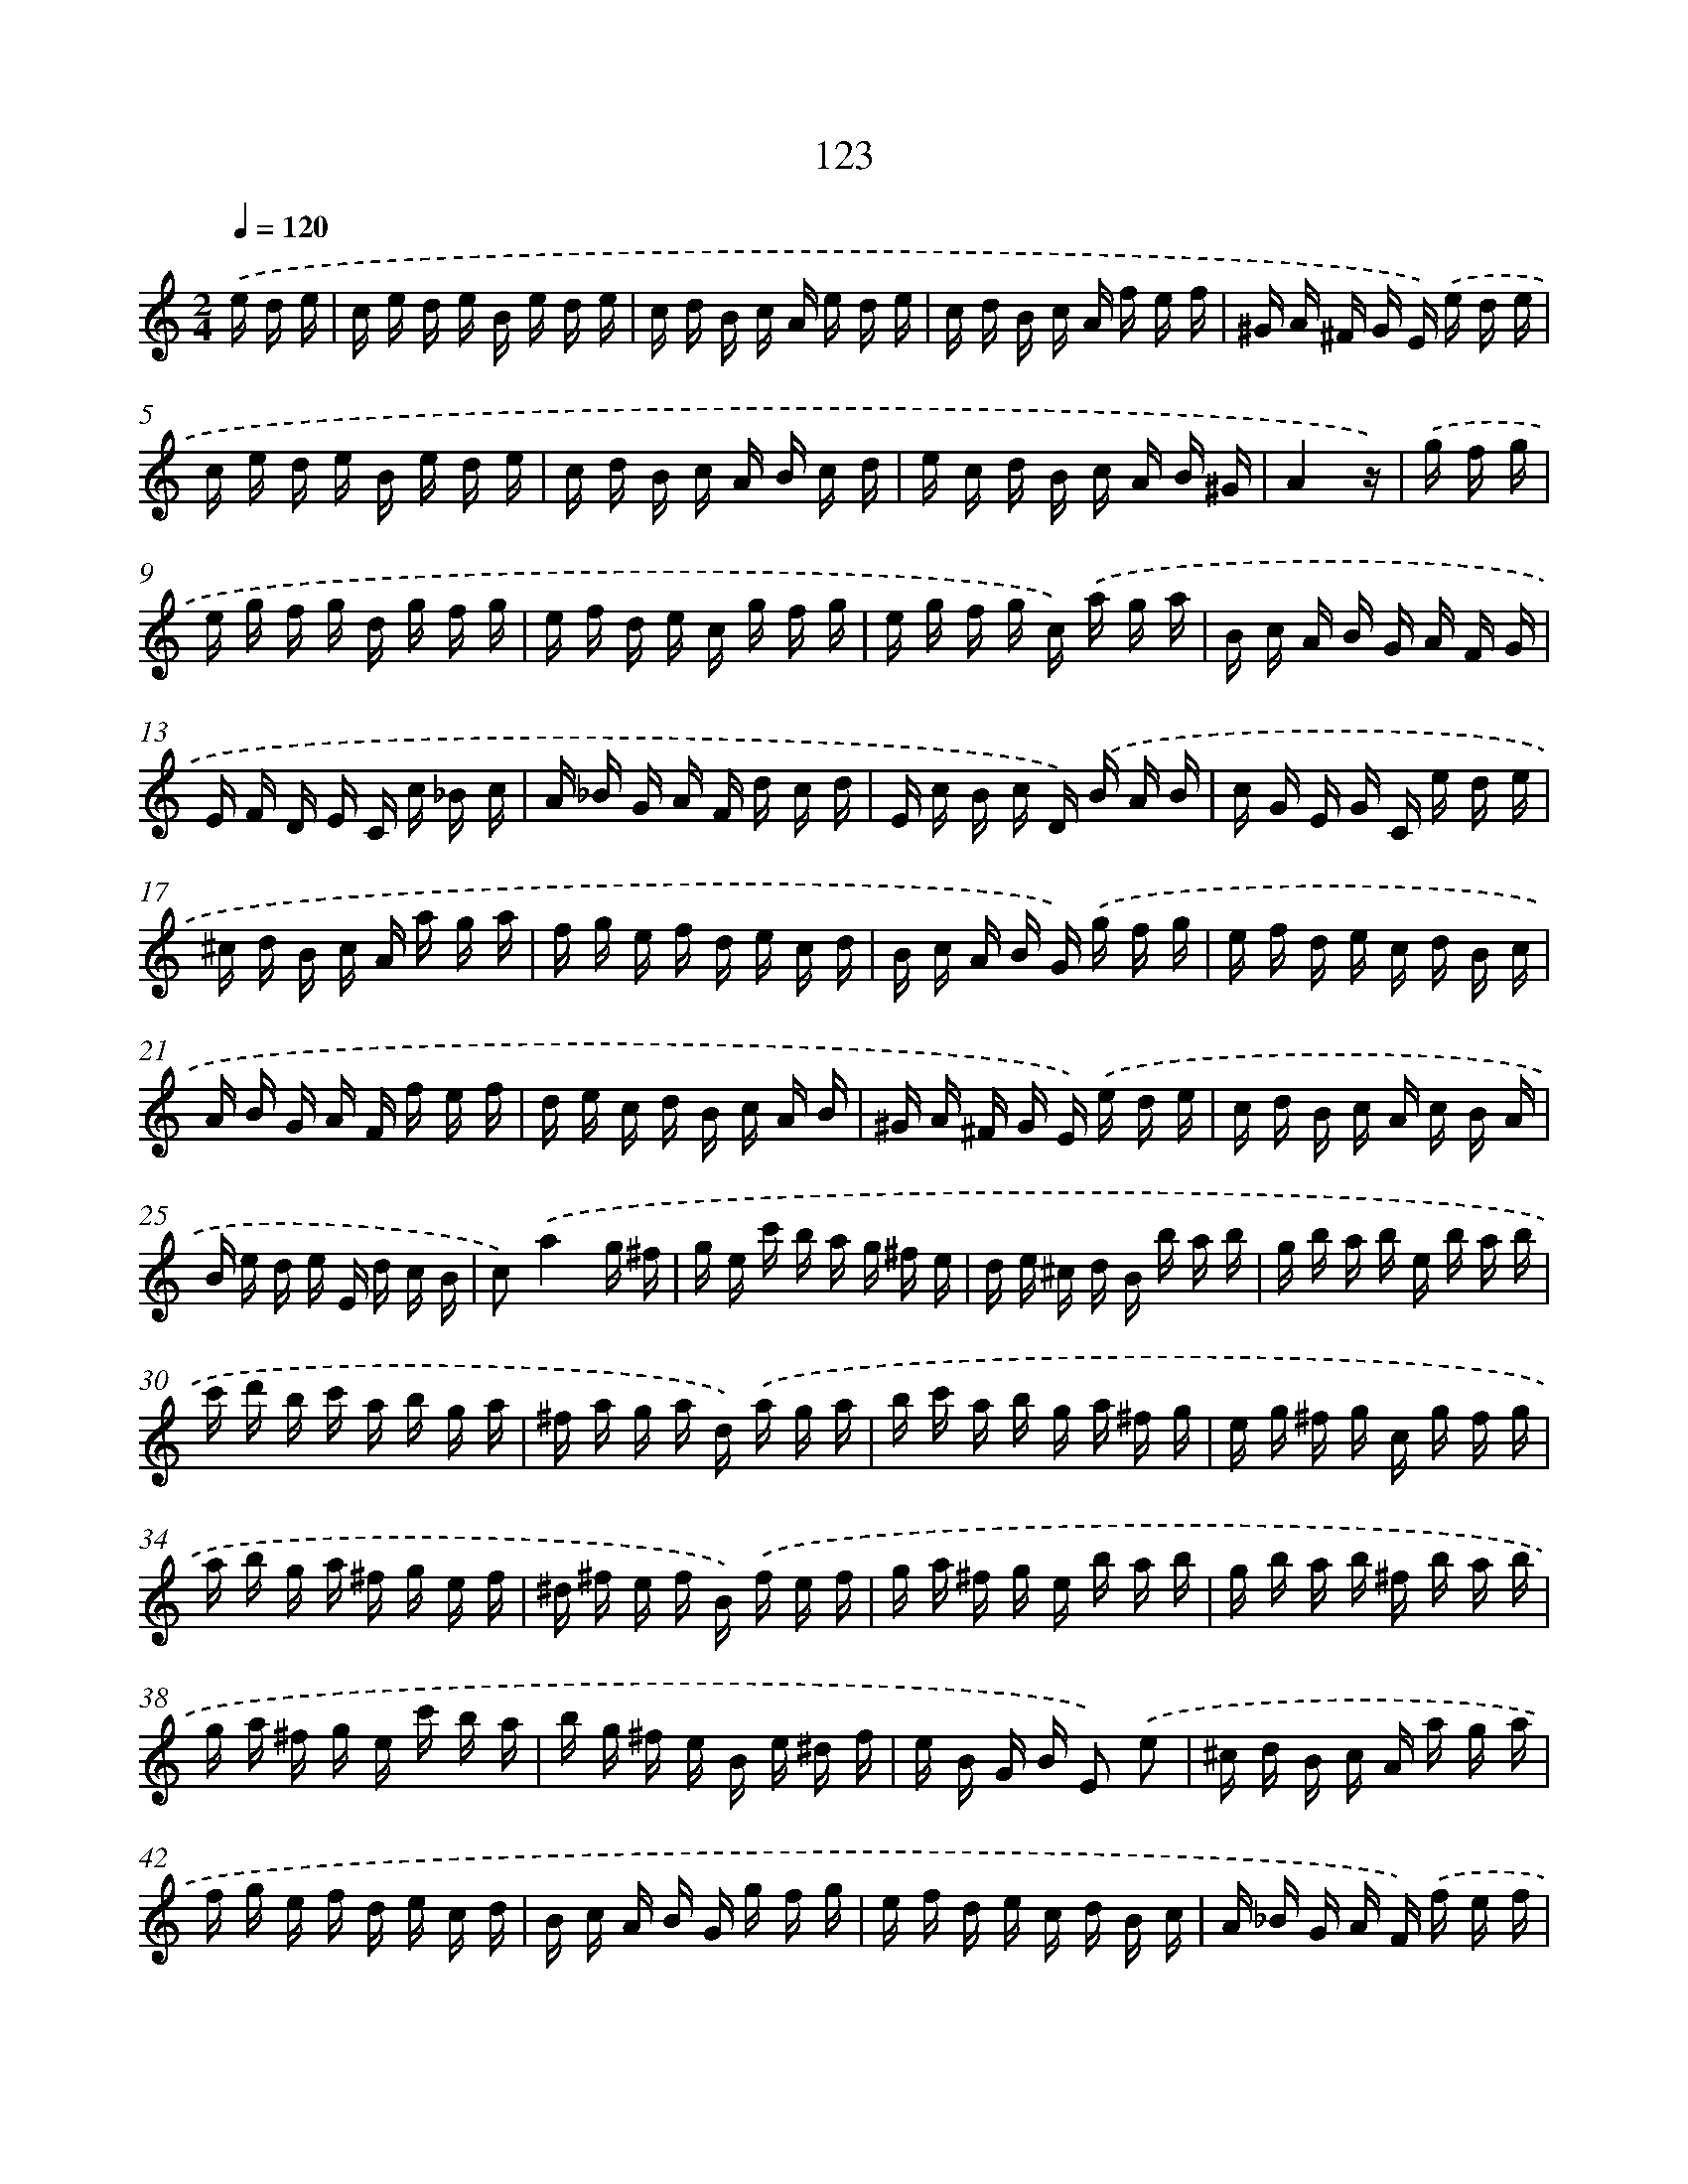 X: 10361
T: 123
%%abc-version 2.0
%%abcx-abcm2ps-target-version 5.9.1 (29 Sep 2008)
%%abc-creator hum2abc beta
%%abcx-conversion-date 2018/11/01 14:37:05
%%humdrum-veritas 1570034498
%%humdrum-veritas-data 506597839
%%continueall 1
%%barnumbers 0
L: 1/16
M: 2/4
Q: 1/4=120
K: C clef=treble
.('e d e [I:setbarnb 1]|
c e d e B e d e |
c d B c A e d e |
c d B c A f e f |
^G A ^F G E) .('e d e |
c e d e B e d e |
c d B c A B c d |
e c d B c A B ^G |
A4z) |
.('g f g [I:setbarnb 9]|
e g f g d g f g |
e f d e c g f g |
e g f g c) .('a g a |
B c A B G A F G |
E F D E C c _B c |
A _B G A F d c d |
E c B c D) .('B A B |
c G E G C e d e |
^c d B c A a g a |
f g e f d e c d |
B c A B G) .('g f g |
e f d e c d B c |
A B G A F f e f |
d e c d B c A B |
^G A ^F G E) .('e d e |
c d B c A c B A |
B e d e E d c B |
c2).('a4g ^f |
g e c' b a g ^f e |
d e ^c d B b a b |
g b a b e b a b |
c' d' b c' a b g a |
^f a g a d) .('a g a |
b c' a b g a ^f g |
e g ^f g c g f g |
a b g a ^f g e f |
^d ^f e f B) .('f e f |
g a ^f g e b a b |
g b a b ^f b a b |
g a ^f g e c' b a |
b g ^f e B e ^d f |
e B G B E2) .('e2 |
^c d B c A a g a |
f g e f d e c d |
B c A B G g f g |
e f d e c d B c |
A _B G A F) .('f e f |
d e c d B c A B |
^G A ^F G E e d e |
c d B c A) .('e d e |
c e d e B e d e |
c d B c A e d e |
c e d e A f e f |
^G A ^F G E) .('e d e |
c e d e c e d e |
c d B c A B c d |
e c d B c A B ^G |
!fermata!A6) :|]
